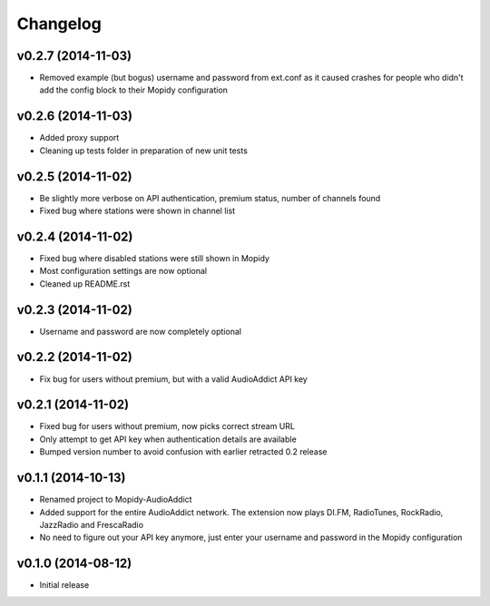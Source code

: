 Changelog
=========
v0.2.7 (2014-11-03)
-------------------
- Removed example (but bogus) username and password from ext.conf as it caused crashes
  for people who didn't add the config block to their Mopidy configuration

v0.2.6 (2014-11-03)
-------------------
- Added proxy support
- Cleaning up tests folder in preparation of new unit tests

v0.2.5 (2014-11-02)
-------------------
- Be slightly more verbose on API authentication, premium status, number of channels found
- Fixed bug where stations were shown in channel list

v0.2.4 (2014-11-02)
-------------------
- Fixed bug where disabled stations were still shown in Mopidy
- Most configuration settings are now optional
- Cleaned up README.rst

v0.2.3 (2014-11-02)
-------------------
- Username and password are now completely optional

v0.2.2 (2014-11-02)
-------------------
- Fix bug for users without premium, but with a valid AudioAddict API key

v0.2.1 (2014-11-02)
-------------------
- Fixed bug for users without premium, now picks correct stream URL
- Only attempt to get API key when authentication details are available
- Bumped version number to avoid confusion with earlier retracted 0.2 release

v0.1.1 (2014-10-13)
-------------------
- Renamed project to Mopidy-AudioAddict
- Added support for the entire AudioAddict network. The extension
  now plays DI.FM, RadioTunes, RockRadio, JazzRadio and FrescaRadio
- No need to figure out your API key anymore, just enter your username
  and password in the Mopidy configuration

v0.1.0 (2014-08-12)
-------------------
- Initial release
